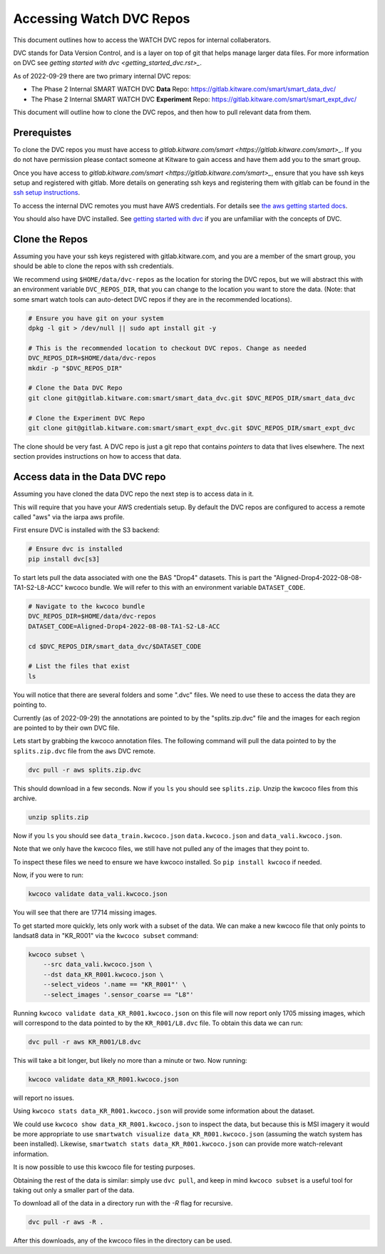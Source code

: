 *************************
Accessing Watch DVC Repos
*************************

This document outlines how to access the WATCH DVC repos for internal
collaberators.

DVC stands for Data Version Control, and is a layer on top of git that helps
manage larger data files. For more information on DVC see 
`getting started with dvc <getting_started_dvc.rst>_`.

.. note: As the system expands these docs should also expand to detail how to use public DVC repos.


As of 2022-09-29 there are two primary internal DVC repos:

* The Phase 2 Internal SMART WATCH DVC **Data** Repo:  https://gitlab.kitware.com/smart/smart_data_dvc/

* The Phase 2 Internal SMART WATCH DVC **Experiment** Repo: https://gitlab.kitware.com/smart/smart_expt_dvc/


This document will outline how to clone the DVC repos, and then how to pull
relevant data from them.

Prerequistes
------------

To clone the DVC repos you must have access to `gitlab.kitware.com/smart <https://gitlab.kitware.com/smart>_`. 
If you do not have permission please contact someone at Kitware to gain access and have them add you to the smart group.

Once you have access to `gitlab.kitware.com/smart <https://gitlab.kitware.com/smart>_`, ensure that you 
have ssh keys setup and registered with gitlab. More details on generating ssh
keys and registering them with gitlab can be found in the 
`ssh setup instructions <../docs/getting_started_ssh_keys.rst>`_.

To access the internal DVC remotes you must have AWS credentials. 
For details see `the aws getting started docs <../docs/getting_started_aws.rst>`_.


You should also have DVC installed.
See `getting started with dvc <../docs/getting_started_dvc.rst>`_
if you are unfamiliar with the concepts of DVC.


Clone the Repos
---------------

Assuming you have your ssh keys registered with gitlab.kitware.com, and you are
a member of the smart group, you should be able to clone the repos with ssh
credentials.


We recommend using ``$HOME/data/dvc-repos`` as the location for storing the DVC
repos, but we will abstract this with an environment variable
``DVC_REPOS_DIR``, that you can change to the location you want to store the
data. (Note: that some smart watch tools can auto-detect DVC repos if they are
in the recommended locations).


.. code:: bash

   # Ensure you have git on your system
   dpkg -l git > /dev/null || sudo apt install git -y

   # This is the recommended location to checkout DVC repos. Change as needed
   DVC_REPOS_DIR=$HOME/data/dvc-repos
   mkdir -p "$DVC_REPOS_DIR"

   # Clone the Data DVC Repo
   git clone git@gitlab.kitware.com:smart/smart_data_dvc.git $DVC_REPOS_DIR/smart_data_dvc

   # Clone the Experiment DVC Repo
   git clone git@gitlab.kitware.com:smart/smart_expt_dvc.git $DVC_REPOS_DIR/smart_expt_dvc


The clone should be very fast. A DVC repo is just a git repo that contains
*pointers* to data that lives elsewhere. The next section provides instructions
on how to access that data.


Access data in the Data DVC repo
--------------------------------

Assuming you have cloned the data DVC repo the next step is to access data in it.

This will require that you have your AWS credentials setup. By default the DVC
repos are configured to access a remote called "aws" via the iarpa aws profile.


First ensure DVC is installed with the S3 backend:

.. code:: bash

   # Ensure dvc is installed 
   pip install dvc[s3]


To start lets pull the data associated with one the BAS "Drop4" datasets. This
is part the "Aligned-Drop4-2022-08-08-TA1-S2-L8-ACC" kwcoco bundle. We will
refer to this with an environment variable ``DATASET_CODE``.


.. code:: bash

    # Navigate to the kwcoco bundle
    DVC_REPOS_DIR=$HOME/data/dvc-repos
    DATASET_CODE=Aligned-Drop4-2022-08-08-TA1-S2-L8-ACC

    cd $DVC_REPOS_DIR/smart_data_dvc/$DATASET_CODE

    # List the files that exist
    ls 

You will notice that there are several folders and some ".dvc" files. We need
to use these to access the data they are pointing to.

Currently (as of 2022-09-29) the annotations are pointed to by the
"splits.zip.dvc" file and the images for each region are pointed to by their
own DVC file.

Lets start by grabbing the kwcoco annotation files. The following command will
pull the data pointed to by the ``splits.zip.dvc`` file from the ``aws`` DVC
remote.

.. code:: bash

    dvc pull -r aws splits.zip.dvc


This should download in a few seconds.  Now if you ``ls`` you should see
``splits.zip``. Unzip the kwcoco files from this archive.

.. code:: bash

    unzip splits.zip

Now if you ``ls`` you should see 
``data_train.kwcoco.json`` ``data.kwcoco.json`` and ``data_vali.kwcoco.json``.

Note that we only have the kwcoco files, we still have not pulled any of the
images that they point to.

To inspect these files we need to ensure we have kwcoco installed. So ``pip
install kwcoco`` if needed.

Now, if you were to run:

.. code:: bash

   kwcoco validate data_vali.kwcoco.json

You will see that there are 17714 missing images.

To get started more quickly, lets only work with a subset of the data. We can
make a new kwcoco file that only points to landsat8 data in "KR_R001" via the 
``kwcoco subset`` command:


.. code:: bash

   kwcoco subset \
       --src data_vali.kwcoco.json \
       --dst data_KR_R001.kwcoco.json \
       --select_videos '.name == "KR_R001"' \
       --select_images '.sensor_coarse == "L8"' 

Running ``kwcoco validate data_KR_R001.kwcoco.json`` on this file will now report only 1705 missing images,
which will correspond to the data pointed to by the ``KR_R001/L8.dvc`` file.
To obtain this data we can run:

.. code:: bash

    dvc pull -r aws KR_R001/L8.dvc


This will take a bit longer, but likely no more than a minute or two. Now running:

.. code:: bash

   kwcoco validate data_KR_R001.kwcoco.json


will report no issues.

Using ``kwcoco stats data_KR_R001.kwcoco.json`` will provide some information about the dataset.


We could use ``kwcoco show data_KR_R001.kwcoco.json`` to inspect the data, but
because this is MSI imagery it would be more appropriate to use 
``smartwatch visualize data_KR_R001.kwcoco.json`` 
(assuming the watch system has been installed). 
Likewise, ``smartwatch stats data_KR_R001.kwcoco.json`` can provide more watch-relevant information.


It is now possible to use this kwcoco file for testing purposes.

Obtaining the rest of the data is similar: simply use ``dvc pull``, and keep in
mind ``kwcoco subset`` is a useful tool for taking out only a smaller part of
the data.


To download all of the data in a directory run with the `-R` flag for recursive.

.. code:: bash

    dvc pull -r aws -R .


After this downloads, any of the kwcoco files in the directory can be used.
